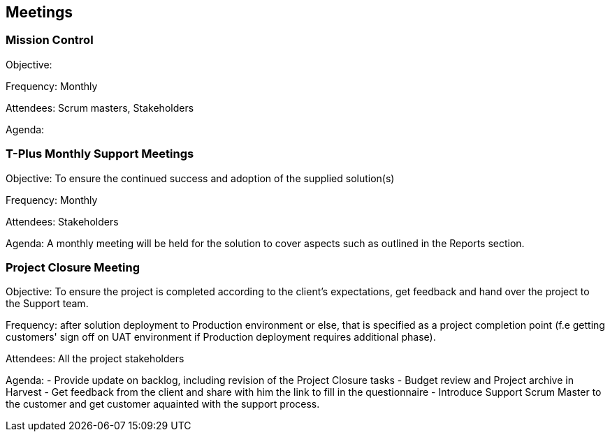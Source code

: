 == Meetings

=== Mission Control

Objective: 

Frequency: Monthly

Attendees: Scrum masters, Stakeholders

Agenda: 

=== T-Plus Monthly Support Meetings

Objective: To ensure the continued success and adoption of the supplied solution(s)

Frequency: Monthly

Attendees: Stakeholders

Agenda: A monthly meeting will be held for the solution to cover aspects such as outlined in the Reports section.

=== Project Closure Meeting

Objective: To ensure the project is completed according to the client's expectations, get feedback and hand over the project to the Support team.

Frequency: after solution deployment to Production environment or else, that is specified as a project completion point (f.e getting customers' sign off on UAT environment if Production deployment requires additional phase).

Attendees: All the project stakeholders

Agenda: 
  - Provide update on backlog, including revision of the Project Closure tasks
  - Budget review and Project archive in Harvest
  - Get feedback from the client and share with him the link to fill in the questionnaire 
  - Introduce Support Scrum Master to the customer and get customer aquainted with the support process. 
